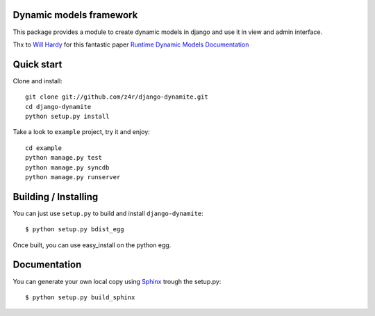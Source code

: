Dynamic models framework
========================

This package provides a module to create dynamic models in django and use it in view and admin interface.

Thx to `Will Hardy`_ for this fantastic paper `Runtime Dynamic Models Documentation`_

Quick start
===========

Clone and install::

    git clone git://github.com/z4r/django-dynamite.git
    cd django-dynamite
    python setup.py install

Take a look to ``example`` project, try it and enjoy::

    cd example
    python manage.py test
    python manage.py syncdb
    python manage.py runserver

Building / Installing
=====================

You can just use ``setup.py`` to build and install ``django-dynamite``::

   $ python setup.py bdist_egg

Once built, you can use easy_install on the python egg.

Documentation
=============

You can generate your own local copy using
`Sphinx`_ trough the setup.py::

   $ python setup.py build_sphinx

.. _Will Hardy: https://github.com/willhardy
.. _Runtime Dynamic Models Documentation: http://2011.djangocon.eu/media/slides/RuntimeDynamicModels.pdf
.. _Sphinx: http://sphinx.pocoo.org